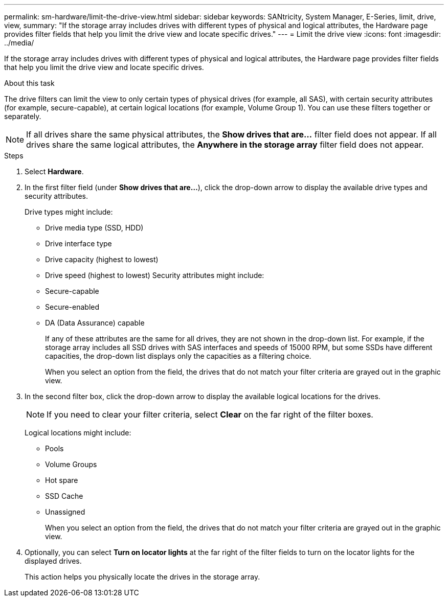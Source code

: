 ---
permalink: sm-hardware/limit-the-drive-view.html
sidebar: sidebar
keywords: SANtricity, System Manager, E-Series, limit, drive, view,
summary: "If the storage array includes drives with different types of physical and logical attributes, the Hardware page provides filter fields that help you limit the drive view and locate specific drives."
---
= Limit the drive view
:icons: font
:imagesdir: ../media/

[.lead]
If the storage array includes drives with different types of physical and logical attributes, the Hardware page provides filter fields that help you limit the drive view and locate specific drives.

.About this task

The drive filters can limit the view to only certain types of physical drives (for example, all SAS), with certain security attributes (for example, secure-capable), at certain logical locations (for example, Volume Group 1). You can use these filters together or separately.

[NOTE]
====
If all drives share the same physical attributes, the *Show drives that are...* filter field does not appear. If all drives share the same logical attributes, the *Anywhere in the storage array* filter field does not appear.
====

.Steps

. Select *Hardware*.
. In the first filter field (under *Show drives that are...*), click the drop-down arrow to display the available drive types and security attributes.
+
Drive types might include:

 ** Drive media type (SSD, HDD)
 ** Drive interface type
 ** Drive capacity (highest to lowest)
 ** Drive speed (highest to lowest)
Security attributes might include:
 ** Secure-capable
 ** Secure-enabled
 ** DA (Data Assurance) capable
+
If any of these attributes are the same for all drives, they are not shown in the drop-down list. For example, if the storage array includes all SSD drives with SAS interfaces and speeds of 15000 RPM, but some SSDs have different capacities, the drop-down list displays only the capacities as a filtering choice.
+
When you select an option from the field, the drives that do not match your filter criteria are grayed out in the graphic view.
+
. In the second filter box, click the drop-down arrow to display the available logical locations for the drives.
+
[NOTE]
====
If you need to clear your filter criteria, select *Clear* on the far right of the filter boxes.
====
+
Logical locations might include:

 ** Pools
 ** Volume Groups
 ** Hot spare
 ** SSD Cache
 ** Unassigned
+
When you select an option from the field, the drives that do not match your filter criteria are grayed out in the graphic view.

. Optionally, you can select *Turn on locator lights* at the far right of the filter fields to turn on the locator lights for the displayed drives.
+
This action helps you physically locate the drives in the storage array.
